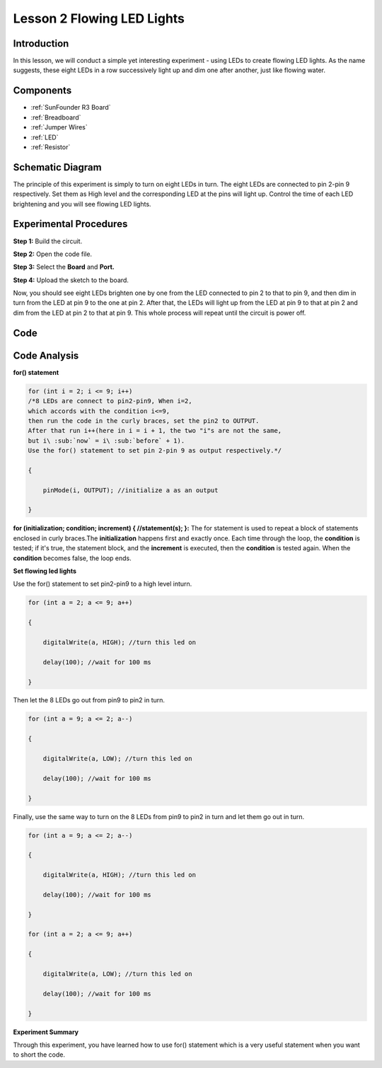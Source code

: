.. _flowing_uno:


Lesson 2 Flowing LED Lights
=================================

Introduction
----------------

In this lesson, we will conduct a simple yet interesting experiment -
using LEDs to create flowing LED lights. As the name suggests, these
eight LEDs in a row successively light up and dim one after another,
just like flowing water.

Components
----------------

.. image:: media_uno/uno03.png
    :align: center

* :ref:`SunFounder R3 Board`
* :ref:`Breadboard`
* :ref:`Jumper Wires`
* :ref:`LED`
* :ref:`Resistor`

Schematic Diagram
------------------------

The principle of this experiment is simply to turn on eight LEDs in
turn. The eight LEDs are connected to pin 2-pin 9 respectively. Set them
as High level and the corresponding LED at the pins will light up.
Control the time of each LED brightening and you will see flowing LED
lights.

.. image:: media_uno/image57.png
   :align: center


Experimental Procedures
---------------------------

**Step 1:** Build the circuit.

**Step 2:** Open the code file.

**Step 3:** Select the **Board** and **Port.**

**Step 4:** Upload the sketch to the board.

.. image:: media_uno/image58.png
   :align: center

Now, you should see eight LEDs brighten one by one from the LED
connected to pin 2 to that to pin 9, and then dim in turn from the LED
at pin 9 to the one at pin 2. After that, the LEDs will light up from
the LED at pin 9 to that at pin 2 and dim from the LED at pin 2 to that
at pin 9. This whole process will repeat until the circuit is power off.

.. image:: media_uno/image59.jpeg
   :align: center

Code
-------

.. raw:: html

    <iframe src=https://create.arduino.cc/editor/sunfounder01/9a4964c9-b4aa-42d8-bad7-f1ae7a4f3f41/preview?embed style="height:510px;width:100%;margin:10px 0" frameborder=0></iframe>

Code Analysis
--------------------

**for() statement**

.. code-block:: arduino

    for (int i = 2; i <= 9; i++)
    /*8 LEDs are connect to pin2-pin9, When i=2, 
    which accords with the condition i<=9, 
    then run the code in the curly braces, set the pin2 to OUTPUT. 
    After that run i++(here in i = i + 1, the two "i"s are not the same, 
    but i\ :sub:`now` = i\ :sub:`before` + 1). 
    Use the for() statement to set pin 2-pin 9 as output respectively.*/
    
    {

        pinMode(i, OUTPUT); //initialize a as an output

    }

**for (initialization; condition; increment) { //statement(s); }:** The
for statement is used to repeat a block of statements enclosed in curly
braces.The **initialization** happens first and exactly once. Each time
through the loop, the **condition** is tested; if it's true, the
statement block, and the **increment** is executed, then the
**condition** is tested again. When the **condition** becomes false, the
loop ends.

**Set flowing led lights**

Use the for() statement to set pin2-pin9 to a high level inturn.

.. code-block:: arduino

    for (int a = 2; a <= 9; a++)

    {

        digitalWrite(a, HIGH); //turn this led on

        delay(100); //wait for 100 ms

    }

Then let the 8 LEDs go out from pin9 to pin2 in turn.

.. code-block:: arduino

    for (int a = 9; a <= 2; a--)

    {

        digitalWrite(a, LOW); //turn this led on

        delay(100); //wait for 100 ms

    }

Finally, use the same way to turn on the 8 LEDs from pin9 to pin2 in
turn and let them go out in turn.

.. code-block:: arduino

    for (int a = 9; a <= 2; a--)

    {

        digitalWrite(a, HIGH); //turn this led on

        delay(100); //wait for 100 ms

    }

    for (int a = 2; a <= 9; a++)

    {

        digitalWrite(a, LOW); //turn this led on

        delay(100); //wait for 100 ms

    }

**Experiment Summary**

Through this experiment, you have learned how to use for() statement
which is a very useful statement when you want to short the code.